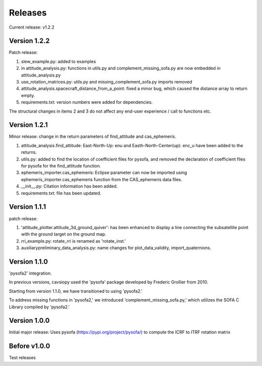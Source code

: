Releases
========

Current release: v1.2.2

Version 1.2.2
-------------

Patch release:

1. slew_example.py: added to examples

2. in attitude\_analysis.py: functions in utils.py and complement\_missing\_sofa.py are now embedded in attitude\_analysis.py

3. use\_rotation\_matrices.py: utils.py and missing\_complement\_sofa.py imports removed

4. attitude\_analysis.spacecraft\_distance\_from\_a\_point: fixed a minor bug, which caused the distance array to return empty.

5. requirements.txt: version numbers were added for dependencies.

The structural changes in items 2 and 3  do not affect any end-user experience / call to functions etc.

Version 1.2.1
-------------
Minor release: change in the return parameters of find\_attitude and cas\_ephemeris. 

1. attitude\_analysis.find\_attitude: East-North-Up: enu and Easth-North-Center(up): enc_u have been added to the returns.

2. utils.py: added to find the location of coefficient files for pysofa, and removed the declaration of coefficient files for pysofa for the find\_attitude function.

3. ephemeris\_importer.cas\_ephemeris: Eclipse parameter can now be imported using ephemeris\_importer.cas\_ephemeris function from the CAS_ephemeris data files.

4. \_\_init\_\_.py: Citation information has been added.

5. requirements.txt: file has been updated.

Version 1.1.1
-------------
patch release: 

1. 'attitude\_plotter.attitude\_3d\_ground\_quiver': has been enhanced to display a line connecting the subsatellite point with the ground target on the ground map.

2. rri\_example.py: rotate\_rri is renamed as 'rotate\_inst.'

3. auxiliary\preliminary\_data\_analysis.py: name changes for plot\_data\_validity, import\_quaternions.

Version 1.1.0
-------------
'pysofa2' integration.

In previous versions, cavsiopy used the 'pysofa' package developed by Frederic Grollier from 2010.

Starting from version 1.1.0, we have transitioned to using 'pysofa2.'

To address missing functions in 'pysofa2,' we introduced 'complement\_missing\_sofa.py,' which utilizes the SOFA C Library compiled by 'pysofa2.'

Version 1.0.0
-------------
Initial major release: Uses pysofa (https://pypi.org/project/pysofa/) to compute the ICRF to ITRF rotation matrix

Before v1.0.0
--------------
Test releases
